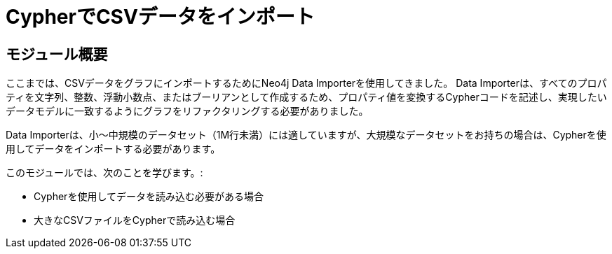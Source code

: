 = CypherでCSVデータをインポート


[.transcript]
== モジュール概要

ここまでは、CSVデータをグラフにインポートするためにNeo4j Data Importerを使用してきました。
Data Importerは、すべてのプロパティを文字列、整数、浮動小数点、またはブーリアンとして作成するため、プロパティ値を変換するCypherコードを記述し、実現したいデータモデルに一致するようにグラフをリファクタリングする必要がありました。

Data Importerは、小～中規模のデータセット（1M行未満）には適していますが、大規模なデータセットをお持ちの場合は、Cypherを使用してデータをインポートする必要があります。

このモジュールでは、次のことを学びます。:

* Cypherを使用してデータを読み込む必要がある場合
* 大きなCSVファイルをCypherで読み込む場合



